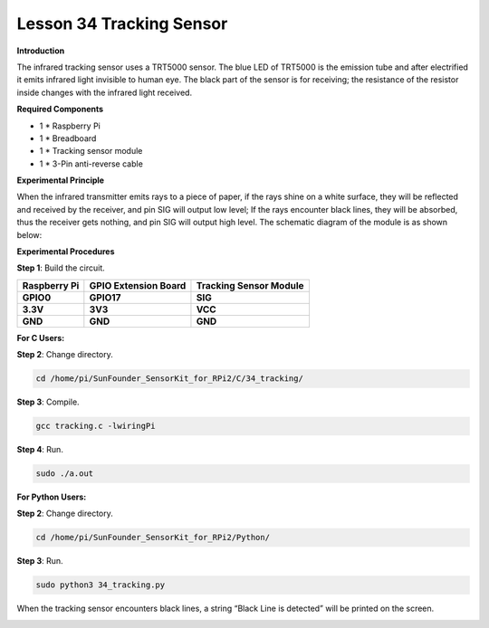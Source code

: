 Lesson 34 Tracking Sensor
===========================

**Introduction**

The infrared tracking sensor uses a TRT5000 sensor. The blue LED of
TRT5000 is the emission tube and after electrified it emits infrared
light invisible to human eye. The black part of the sensor is for
receiving; the resistance of the resistor inside changes with the
infrared light received.

.. image:: media/image242.png
   :width: 2.46181in
   :height: 0.95903in

**Required Components**

- 1 \* Raspberry Pi

- 1 \* Breadboard

- 1 \* Tracking sensor module

- 1 \* 3-Pin anti-reverse cable

**Experimental Principle**

When the infrared transmitter emits rays to a piece of paper, if the
rays shine on a white surface, they will be reflected and received by
the receiver, and pin SIG will output low level; If the rays encounter
black lines, they will be absorbed, thus the receiver gets nothing, and
pin SIG will output high level. The schematic diagram of the module is
as shown below:

.. image:: media/image243.png
   :width: 6.58611in
   :height: 3.16806in

**Experimental Procedures**

**Step 1**: Build the circuit.

+-----------------------+---------------------+------------------------+
| **Raspberry Pi**      | **GPIO Extension    | **Tracking Sensor      |
|                       | Board**             | Module**               |
+-----------------------+---------------------+------------------------+
| **GPIO0**             | **GPIO17**          | **SIG**                |
+-----------------------+---------------------+------------------------+
| **3.3V**              | **3V3**             | **VCC**                |
+-----------------------+---------------------+------------------------+
| **GND**               | **GND**             | **GND**                |
+-----------------------+---------------------+------------------------+

.. image:: media/image244.png
   :alt: C:\Users\Daisy\Desktop\Fritzing(英语)\34_Tracking_bb.png34_Tracking_bb
   :width: 5.51181in
   :height: 5.99236in

**For C Users:**

**Step 2**: Change directory.

.. code-block::

    cd /home/pi/SunFounder_SensorKit_for_RPi2/C/34_tracking/

**Step 3**: Compile.

.. code-block::

    gcc tracking.c -lwiringPi

**Step 4**: Run.

.. code-block::

    sudo ./a.out

**For Python Users:**

**Step 2**: Change directory.

.. code-block::

    cd /home/pi/SunFounder_SensorKit_for_RPi2/Python/

**Step 3**: Run.

.. code-block::

    sudo python3 34_tracking.py

When the tracking sensor encounters black lines, a string “Black Line is
detected” will be printed on the screen.

.. image:: media/image245.jpeg